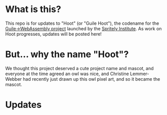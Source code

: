 * What is this?

[[file:./hoot.png]]

This repo is for updates to "Hoot" (or "Guile Hoot"), the codename for
the [[https://spritely.institute/news/guile-on-web-assembly-project-underway.html][Guile->WebAssembly project]] launched by the [[https://spritely.institute/][Spritely Institute]].
As work on Hoot progresses, updates will be posted here!

* But... why the name "Hoot"?

We thought this project deserved a cute project name and mascot, and
everyone at the time agreed an owl was nice, and Christine
Lemmer-Webber had recently just drawn up this owl pixel art, and
so it became the mascot.

* Updates

